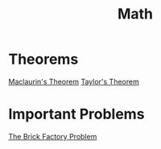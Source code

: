 :PROPERTIES:
:ID:       0ebaebaf-07fb-4375-9472-294d9ebb7524
:END:
#+title: Math

* Theorems
[[id:5649cc54-60dd-4de1-aa31-c7c27292647b][Maclaurin's Theorem]]
[[id:5a76b03b-a5ea-48b0-b732-c8ec7a4e08eb][Taylor's Theorem]]

* Important Problems
[[id:f8b6567e-88f0-4806-8965-98f8f3142e2f][The Brick Factory Problem]]

